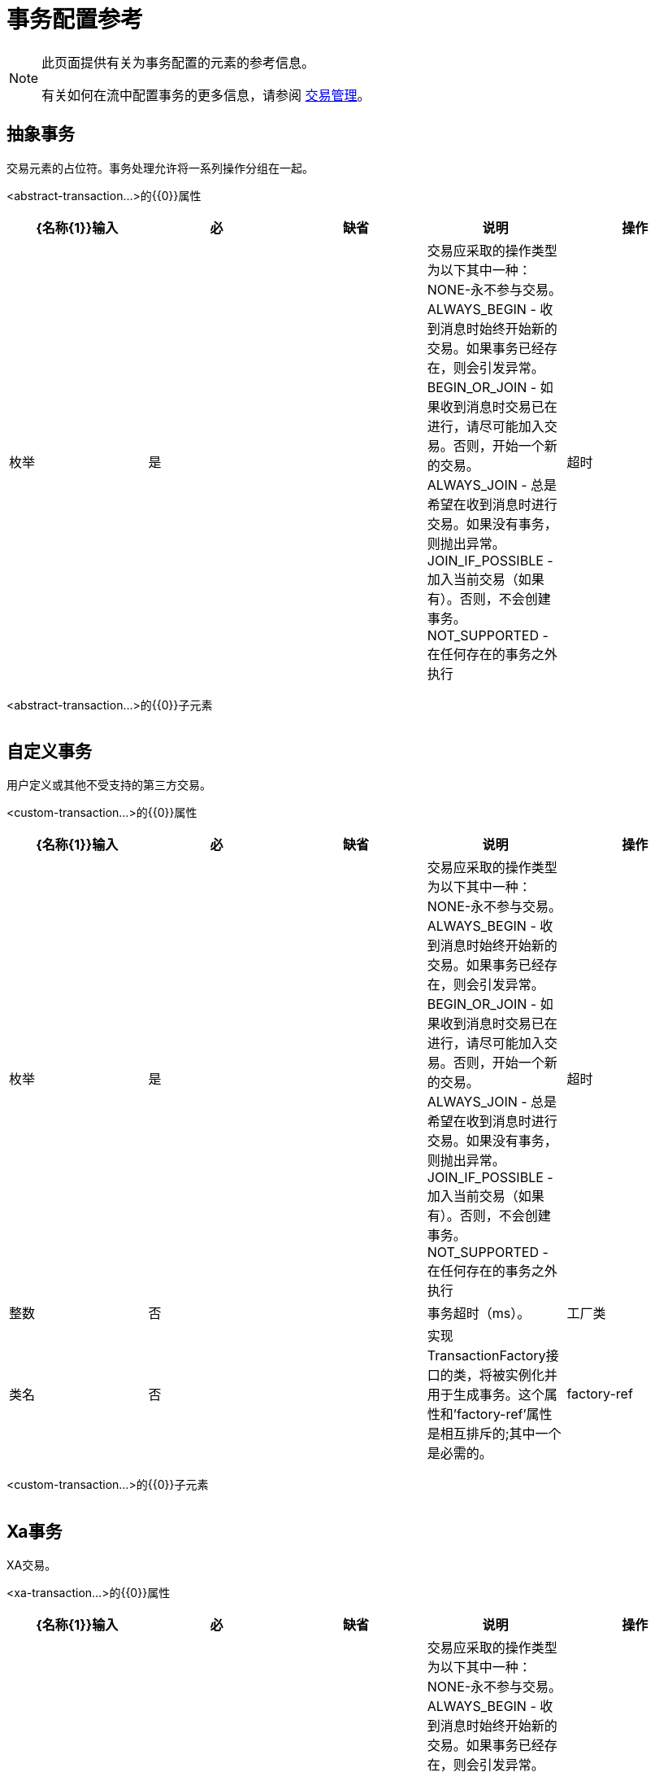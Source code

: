 = 事务配置参考

[NOTE]
====
此页面提供有关为事务配置的元素的参考信息。

有关如何在流中配置事务的更多信息，请参阅 link:/mule-user-guide/v/3.4/transaction-management[交易管理]。
====

== 抽象事务

交易元素的占位符。事务处理允许将一系列操作分组在一起。

<abstract-transaction...>的{​​{0}}属性

[%header,cols="5*"]
|===
| {名称{1}}输入 |必 |缺省 |说明
|操作 |枚举 |是 |   |交易应采取的操作类型为以下其中一种：NONE-永不参与交易。 ALWAYS_BEGIN  - 收到消息时始终开始新的交易。如果事务已经存在，则会引发异常。 BEGIN_OR_JOIN  - 如果收到消息时交易已在进行，请尽可能加入交易。否则，开始一个新的交易。 ALWAYS_JOIN  - 总是希望在收到消息时进行交易。如果没有事务，则抛出异常。 JOIN_IF_POSSIBLE  - 加入当前交易（如果有）。否则，不会创建事务。 NOT_SUPPORTED  - 在任何存在的事务之外执行
|超时 |整数 |否 |   |事务超时（ms）。
|===

<abstract-transaction...>的{​​{0}}子元素

[%header,cols="34,33,33"]
|===
| {名称{1}}基数 |说明
|===

== 自定义事务

用户定义或其他不受支持的第三方交易。

<custom-transaction...>的{​​{0}}属性

[%header,cols="5*"]
|===
| {名称{1}}输入 |必 |缺省 |说明
|操作 |枚举 |是 |   |交易应采取的操作类型为以下其中一种：NONE-永不参与交易。 ALWAYS_BEGIN  - 收到消息时始终开始新的交易。如果事务已经存在，则会引发异常。 BEGIN_OR_JOIN  - 如果收到消息时交易已在进行，请尽可能加入交易。否则，开始一个新的交易。 ALWAYS_JOIN  - 总是希望在收到消息时进行交易。如果没有事务，则抛出异常。 JOIN_IF_POSSIBLE  - 加入当前交易（如果有）。否则，不会创建事务。 NOT_SUPPORTED  - 在任何存在的事务之外执行
|超时 |整数 |否 |   |事务超时（ms）。
|工厂类 |类名 |否 |   |实现TransactionFactory接口的类，将被实例化并用于生成事务。这个属性和'factory-ref'属性是相互排斥的;其中一个是必需的。
| factory-ref  |字符串 |否 |   |实现TransactionFactory接口的bean将用于生成事务。这个属性和'工厂类'属性是相互排斥的;其中一个是必需的。
|===

<custom-transaction...>的{​​{0}}子元素

[%header,cols="34,33,33"]
|===
| {名称{1}}基数 |说明
|===

==  Xa事务

XA交易。

<xa-transaction...>的{​​{0}}属性

[%header,cols="5*"]
|===
| {名称{1}}输入 |必 |缺省 |说明
|操作 |枚举 |是 |   |交易应采取的操作类型为以下其中一种：NONE-永不参与交易。 ALWAYS_BEGIN  - 收到消息时始终开始新的交易。如果事务已经存在，则会引发异常。 BEGIN_OR_JOIN  - 如果收到消息时交易已在进行，请尽可能加入交易。否则，开始一个新的交易。 ALWAYS_JOIN  - 总是希望在收到消息时进行交易。如果没有事务，则抛出异常。 JOIN_IF_POSSIBLE  - 加入当前交易（如果有）。否则，不会创建事务。 NOT_SUPPORTED  - 在任何存在的事务之外执行
|超时 |整数 |否 |   |事务超时（ms）。
| interactWithExternal  |布尔值 |否 |   |如果设置为"true"，则Mule与在Mule外部开始的事务交互。例如。如果外部事务处于活动状态，那么BEGIN_OR_JOIN将加入它，并且ALWAYS_BEGIN将引发异常。
|===

<xa-transaction...>的{​​{0}}子元素

[%header,cols="34,33,33"]
|===
| {名称{1}}基数 |说明
|===

==  Websphere事务管理器

WebSphere事务管理器。

<websphere-transaction-manager...>的{​​{0}}属性

[%header,cols="5*"]
|===
| {名称{1}}输入 |必 |缺省 |说明
|名称 |名称（无空格） |否 | transactionManager  |事务管理器的可选名称。默认值是"transactionManager"。
|===

<websphere-transaction-manager...>的{​​{0}}子元素

[%header,cols="34,33,33"]
|===
| {名称{1}}基数 |说明
|===

==  Jboss交易经理

JBoss交易经理。

<jboss-transaction-manager...>的{​​{0}}属性

[%header,cols="5*"]
|===
| {名称{1}}输入 |必 |缺省 |说明
|名称 |名称（无空格） |否 | transactionManager  |事务管理器的可选名称。默认值是"transactionManager"。
|===

<jboss-transaction-manager...>的{​​{0}}子元素

[%header,cols="34,33,33"]
|===
| {名称{1}}基数 |说明
|===

==  Weblogic事务管理器

WebLogic事务管理器。

<weblogic-transaction-manager...>的{​​{0}}属性

[%header,cols="5*"]
|===
| {名称{1}}输入 |必 |缺省 |说明
|===

<weblogic-transaction-manager...>的{​​{0}}子元素

[%header,cols="34,33,33"]
|===
| {名称{1}}基数 |说明
|环境 | 0..1  | JNDI环境。
|===

==  Jrun交易经理

JRun交易经理。

<jrun-transaction-manager...>的{​​{0}}属性

[%header,cols="5*"]
|===
| {名称{1}}输入 |必 |缺省 |说明
|名称 |名称（无空格） |否 | transactionManager  |事务管理器的可选名称。默认值是"transactionManager"。
|===

<jrun-transaction-manager...>的{​​{0}}子元素

[%header,cols="34,33,33"]
|===
| {名称{1}}基数 |说明
|===

==  Resin事务管理器

Resin交易经理。

<resin-transaction-manager...>的{​​{0}}属性

[%header,cols="5*"]
|===
| {名称{1}}输入 |必 |缺省 |说明
|名称 |名称（无空格） |否 | transactionManager  |事务管理器的可选名称。默认值是"transactionManager"。
|===

<resin-transaction-manager...>的{​​{0}}子元素

[%header,cols="34,33,33"]
|===
| {名称{1}}基数 |说明
|===

==  Jndi交易经理

从JNDI中检索一个指定的事务管理器工厂。

== 自定义事务管理器

用户实现的事务管理器。

<custom-transaction-manager...>的{​​{0}}属性

[%header,cols="5*"]
|===
| {名称{1}}输入 |必 |缺省 |说明
|类 |类名 |是 |   |要实例化的类创建事务管理器。
|===

<custom-transaction-manager...>的{​​{0}}子元素

[%header,cols="34,33,33"]
|============
| {名称{1}}基数 |说明
|环境 | 0..1  | JNDI环境。
| spring：property  | 0 .. *  |自定义配置的Spring样式属性元素。
|============
